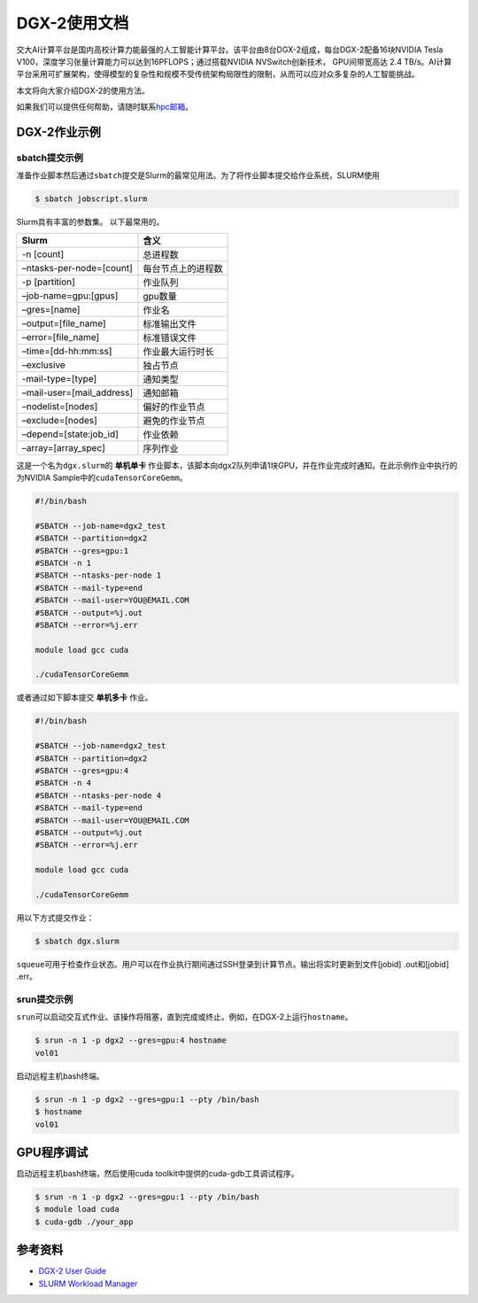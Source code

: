 DGX-2使用文档
=============

交大AI计算平台是国内高校计算力能最强的人工智能计算平台。该平台由8台DGX-2组成，每台DGX-2配备16块NVIDIA
Tesla V100，深度学习张量计算能力可以达到16PFLOPS；通过搭载NVIDIA
NVSwitch创新技术， GPU间带宽高达 2.4
TB/s。AI计算平台采用可扩展架构，使得模型的复杂性和规模不受传统架构局限性的限制，从而可以应对众多复杂的人工智能挑战。

本文将向大家介绍DGX-2的使用方法。

如果我们可以提供任何帮助，请随时联系\ `hpc邮箱 <hpc@sjtu.edu.cn>`__\ 。

DGX-2作业示例
-------------

sbatch提交示例
~~~~~~~~~~~~~~

准备作业脚本然后通过\ ``sbatch``\ 提交是Slurm的最常见用法。为了将作业脚本提交给作业系统，SLURM使用

.. code:: bash

   $ sbatch jobscript.slurm

Slurm具有丰富的参数集。 以下最常用的。

========================= ==================
Slurm                     含义
========================= ==================
-n [count]                总进程数
–ntasks-per-node=[count]  每台节点上的进程数
-p [partition]            作业队列
–job-name=gpu:[gpus]      gpu数量
–gres=[name]              作业名
–output=[file_name]       标准输出文件
–error=[file_name]        标准错误文件
–time=[dd-hh:mm:ss]       作业最大运行时长
–exclusive                独占节点
-mail-type=[type]         通知类型
–mail-user=[mail_address] 通知邮箱
–nodelist=[nodes]         偏好的作业节点
–exclude=[nodes]          避免的作业节点
–depend=[state:job_id]    作业依赖
–array=[array_spec]       序列作业
========================= ==================

这是一个名为\ ``dgx.slurm``\ 的 **单机单卡**
作业脚本，该脚本向dgx2队列申请1块GPU，并在作业完成时通知。在此示例作业中执行的为NVIDIA
Sample中的\ ``cudaTensorCoreGemm``\ 。

.. code:: bash

   #!/bin/bash

   #SBATCH --job-name=dgx2_test
   #SBATCH --partition=dgx2
   #SBATCH --gres=gpu:1
   #SBATCH -n 1
   #SBATCH --ntasks-per-node 1
   #SBATCH --mail-type=end
   #SBATCH --mail-user=YOU@EMAIL.COM
   #SBATCH --output=%j.out
   #SBATCH --error=%j.err

   module load gcc cuda

   ./cudaTensorCoreGemm

或者通过如下脚本提交 **单机多卡** 作业。

.. code:: bash

   #!/bin/bash

   #SBATCH --job-name=dgx2_test
   #SBATCH --partition=dgx2
   #SBATCH --gres=gpu:4
   #SBATCH -n 4
   #SBATCH --ntasks-per-node 4
   #SBATCH --mail-type=end
   #SBATCH --mail-user=YOU@EMAIL.COM
   #SBATCH --output=%j.out
   #SBATCH --error=%j.err

   module load gcc cuda

   ./cudaTensorCoreGemm

用以下方式提交作业：

.. code:: bash

   $ sbatch dgx.slurm

``squeue``\ 可用于检查作业状态。用户可以在作业执行期间通过SSH登录到计算节点。输出将实时更新到文件[jobid]
.out和[jobid] .err。

srun提交示例
~~~~~~~~~~~~

``srun``\ 可以启动交互式作业。该操作将阻塞，直到完成或终止。例如，在DGX-2上运行\ ``hostname``\ 。

.. code:: bash

   $ srun -n 1 -p dgx2 --gres=gpu:4 hostname
   vol01

启动远程主机bash终端。

.. code:: bash

   $ srun -n 1 -p dgx2 --gres=gpu:1 --pty /bin/bash
   $ hostname
   vol01

GPU程序调试
-----------

启动远程主机bash终端，然后使用cuda toolkit中提供的cuda-gdb工具调试程序。

.. code:: bash

   $ srun -n 1 -p dgx2 --gres=gpu:1 --pty /bin/bash
   $ module load cuda
   $ cuda-gdb ./your_app

参考资料
--------

-  `DGX-2 User
   Guide <https://docs.nvidia.com/dgx/pdf/dgx2-user-guide.pdf>`__
-  `SLURM Workload Manager <http://slurm.schedmd.com>`__

